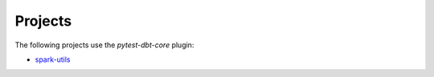 Projects
#############

The following projects use the `pytest-dbt-core` plugin:

* `spark-utils <https://github.com/dbt-labs/spark-utils>`_
